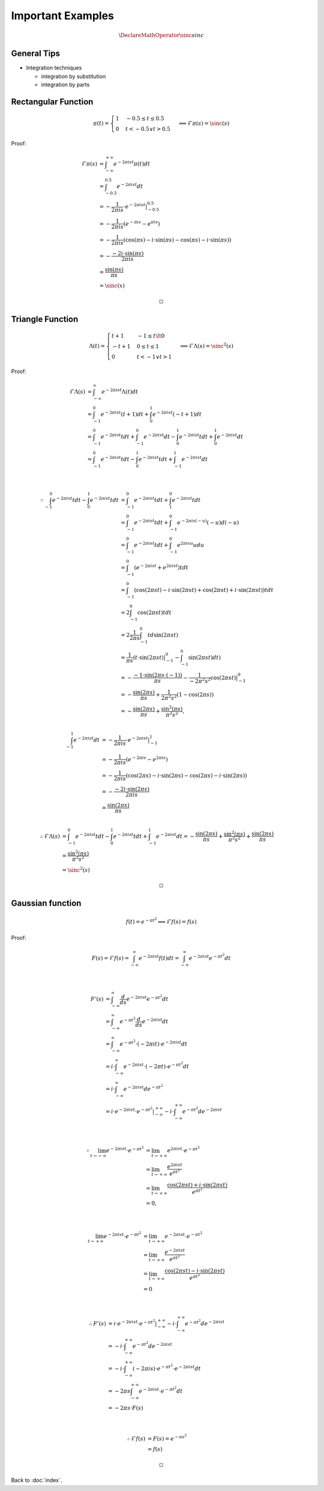 ##################
Important Examples
##################

.. default-role:: math

.. math::

   \DeclareMathOperator{\sinc}{sinc}

General Tips
============

- Integration techniques

  - integration by substitution

  - integration by parts

Rectangular Function
====================

.. math::

   \pi (t) =
   \begin{cases}
     1 & -0.5 \le t \le 0.5
     \\
     0 & t < -0.5 \lor t > 0.5
   \end{cases}
   \implies
   \mathcal{F} \pi (s) = \sinc (s)

Proof:

.. math::

   \mathcal{F} \pi (s) & =
     \int_{-\infty}^{+\infty} e^{-2 \pi i s t} \pi(t) dt
     \\ & =
     \int_{-0.5}^{0.5} e^{-2 \pi i s t} dt
     \\ & =
     -\frac{1}{2 \pi i s} \cdot e^{-2 \pi i s t} |_{-0.5}^{0.5}
     \\ & =
     -\frac{1}{2 \pi i s} (e^{- \pi i s} - e^{\pi i s})
     \\ & =
     -\frac{1}{2 \pi i s}
       (\cos (\pi s) - i \cdot \sin (\pi s) - \cos (\pi s) - i \cdot \sin (\pi s))
     \\ & =
     -\frac{- 2 i \cdot \sin (\pi s)}{2 \pi i s}
     \\ & =
     \frac{\sin (\pi s)}{\pi s}
     \\ & =
     \sinc(x)

   \square

Triangle Function
=================

.. math::

   \Lambda (t) =
   \begin{cases}
     t + 1 & -1 \le t \lt 0
     \\
     -t + 1 & 0 \le t \le 1
     \\
     0 & t < -1 \lor t > 1
   \end{cases}
   \implies
   \mathcal{F} \Lambda (s) = \sinc^2 (s)

Proof:

.. math::

   \mathcal{F} \Lambda (s) & =
     \int_{-\infty}^{\infty} e^{-2 \pi i s t} \Lambda (t) dt
     \\ & =
     \int_{-1}^0 e^{-2 \pi i s t} (t + 1) dt +
     \int_0^1 e^{-2 \pi i s t} (-t + 1) dt
     \\ & =
     \int_{-1}^0 e^{-2 \pi i s t} t dt +
     \int_{-1}^0 e^{-2 \pi i s t} dt -
     \int_0^1 e^{-2 \pi i s t} t dt +
     \int_0^1 e^{-2 \pi i s t} dt
     \\ & =
     \int_{-1}^0 e^{-2 \pi i s t} t dt -
     \int_0^1 e^{-2 \pi i s t} t dt +
     \int_{-1}^1 e^{-2 \pi i s t} dt

   \\

   \because
   \int_{-1}^0 e^{-2 \pi i s t} t dt -
   \int_0^1 e^{-2 \pi i s t} t dt & =
     \int_{-1}^0 e^{-2 \pi i s t} t dt +
     \int_1^0 e^{-2 \pi i s t} t dt
     \\ & =
     \int_{-1}^0 e^{-2 \pi i s t} t dt +
     \int_{-1}^0 e^{-2 \pi i s (-u)} (-u) d(-u)
     \\ & =
     \int_{-1}^0 e^{-2 \pi i s t} t dt +
     \int_{-1}^0 e^{2 \pi i s u} u du
     \\ & =
     \int_{-1}^0 (e^{-2 \pi i s t} + e^{2 \pi i s t}) t dt
     \\ & =
     \int_{-1}^0 (
       \cos (2 \pi s t) -
       i \cdot \sin (2 \pi s t) +
       \cos (2 \pi s t) +
       i \cdot \sin (2 \pi s t)) t dt
     \\ & =
     2 \int_{-1}^0 \cos (2 \pi s t) t dt
     \\ & =
     2 \frac{1}{2 \pi s} \int_{-1}^0 t d \sin (2 \pi s t)
     \\ & =
     \frac{1}{\pi s} (t \cdot \sin (2 \pi s t) |_{-1}^0 -
     \int_{-1}^0 \sin (2 \pi s t) dt)
     \\ & =
     - \frac{-1 \cdot \sin (2 \pi s \cdot (-1))}{\pi s} -
     \frac{1}{-2 \pi^2 s^2} \cos (2 \pi s t) |_{-1}^0
     \\ & =
     - \frac{\sin (2 \pi s)}{\pi s} +
     \frac{1}{2 \pi^2 s^2} (1 - \cos (2 \pi s))
     \\ & =
     - \frac{\sin (2 \pi s)}{\pi s} +
     \frac{\sin^2 (\pi s)}{\pi^2 s^2}
     ,

   \\
   \int_{-1}^1 e^{-2 \pi i s t} dt & =
     -\frac{1}{2 \pi i s} \cdot e^{-2 \pi i s t} |_{-1}^{1}
     \\ & =
     -\frac{1}{2 \pi i s} (e^{-2 \pi i s} - e^{2 \pi i s})
     \\ & =
     -\frac{1}{2 \pi i s}
       (\cos (2 \pi s) - i \cdot \sin (2 \pi s) - \cos (2 \pi s) - i \cdot \sin (2 \pi s))
     \\ & =
     -\frac{-2 i \cdot \sin(2 \pi s)}{2 \pi i s}
     \\ & =
     \frac{\sin (2 \pi s)}{\pi s}

   \\
   \therefore
   \mathcal{F} \Lambda (s) & =
     \int_{-1}^0 e^{-2 \pi i s t} t dt -
     \int_0^1 e^{-2 \pi i s t} t dt +
     \int_{-1}^1 e^{-2 \pi i s t} dt
     = 
     - \frac{\sin (2 \pi s)}{\pi s} +
     \frac{\sin^2 (\pi s)}{\pi^2 s^2} +
     \frac{\sin (2 \pi s)}{\pi s}
     \\ & = 
     \frac{\sin^2 (\pi s)}{\pi^2 s^2}
     \\ & =
     \sinc^2 (s)

   \square

Gaussian function
=================

.. math::

   f (t) = e^{- \pi t^2}
   \implies
   \mathcal{F} f (s) = f (s)

Proof:

.. math::

   F(s) = \mathcal{F} f (s)
     =
     \int_{-\infty}^{\infty} e^{-2 \pi i s t} f (t) dt
     =
     \int_{-\infty}^{\infty} e^{-2 \pi i s t} e^{- \pi t^2} dt

   \\

   F'(s) & = \int_{-\infty}^{\infty}
     \frac{d}{ds} e^{-2 \pi i s t} e^{- \pi t^2} dt
     \\ & =
     \int_{-\infty}^{\infty}
       e^{- \pi t^2} \frac{d}{ds} e^{-2 \pi i s t} dt
     \\ & =
     \int_{-\infty}^{\infty}
       e^{- \pi t^2} \cdot (-2 \pi i t) \cdot e^{-2 \pi i s t} dt
     \\ & =
     i \cdot \int_{-\infty}^{\infty}
       e^{-2 \pi i s t} \cdot (-2 \pi t) \cdot e^{- \pi t^2} dt
     \\ & =
     i \cdot \int_{-\infty}^{\infty}
       e^{-2 \pi i s t} d e^{- \pi t^2}
     \\ & =
     i \cdot e^{-2 \pi i s t} \cdot e^{- \pi t^2} |_{-\infty}^{+\infty} -
     i \cdot \int_{-\infty}^{+\infty}
       e^{- \pi t^2} d e^{-2 \pi i s t}

   \\

   \because
   \lim_{t \to -\infty} e^{-2 \pi i s t} \cdot e^{- \pi t^2} & =
     \lim_{t \to +\infty} e^{2 \pi i s t} \cdot e^{- \pi t^2}
     \\ & =
     \lim_{t \to +\infty} \frac{e^{2 \pi i s t}}{e^{\pi t^2}}
     \\ & =
     \lim_{t \to +\infty}
       \frac{\cos (2 \pi s t) + i \cdot \sin(2 \pi s t)}{e^{\pi t^2}}
     \\ & =
     0,

   \\

   \lim_{t \to +\infty} e^{-2 \pi i s t} \cdot e^{- \pi t^2} & =
     \lim_{t \to +\infty} e^{-2 \pi i s t} \cdot e^{- \pi t^2}
     \\ & =
     \lim_{t \to +\infty} \frac{e^{-2 \pi i s t}}{e^{\pi t^2}}
     \\ & =
     \lim_{t \to +\infty}
       \frac{\cos (2 \pi s t) - i \cdot \sin(2 \pi s t)}{e^{\pi t^2}}
     \\ & =
     0

   \\

   \therefore
   F'(s) & = 
     i \cdot e^{-2 \pi i s t} \cdot e^{- \pi t^2} |_{-\infty}^{+\infty} -
     i \cdot \int_{-\infty}^{+\infty}
       e^{- \pi t^2} d e^{-2 \pi i s t}
     \\ & =
     -i \cdot \int_{-\infty}^{+\infty}
       e^{- \pi t^2} d e^{-2 \pi i s t}
     \\ & =
     -i \cdot \int_{-\infty}^{+\infty}
       (-2 \pi i s) \cdot e^{- \pi t^2} \cdot e^{-2 \pi i s t} dt
     \\ & =
     -2 \pi s \int_{-\infty}^{+\infty}
       e^{-2 \pi i s t} \cdot e^{- \pi t^2} dt
     \\ & =
     -2 \pi s \cdot F(s)

   \\

   \therefore
   \mathcal{F} f(s) & =
     F(s)
     =
     e^{- \pi s^2}
     \\ & =
     f(s)

   \square

Back to :doc:`index`.

.. disqus::
